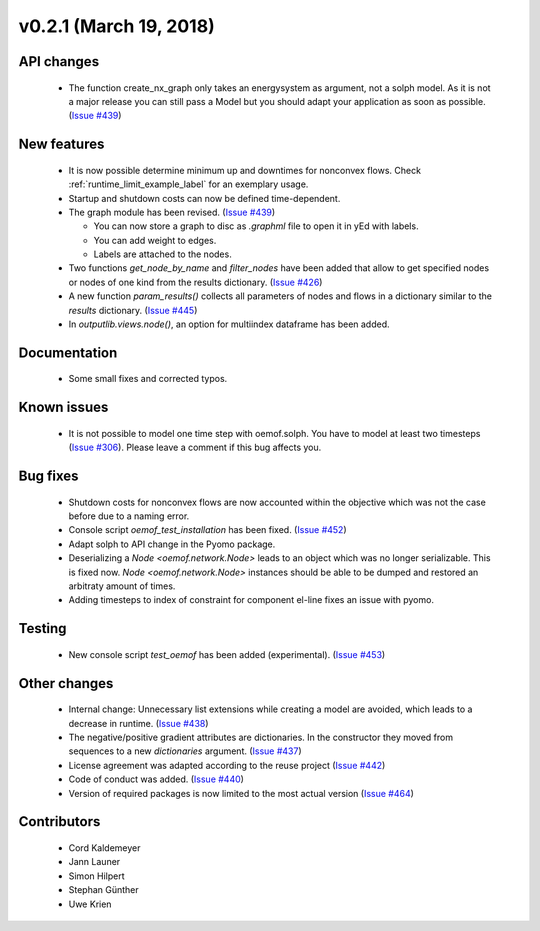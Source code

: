 v0.2.1 (March 19, 2018)
-----------------------


API changes
####################

  * The function create_nx_graph only takes an energysystem as argument,
    not a solph model. As it is not a major release you can still pass
    a Model but you should adapt your application as soon as possible.
    (`Issue #439 <https://github.com/oemof/oemof-solph/pull/439>`_)


New features
####################

  * It is now possible determine minimum up and downtimes for nonconvex flows.
    Check :ref:`runtime_limit_example_label` for an exemplary usage.

  * Startup and shutdown costs can now be defined time-dependent.

  * The graph module has been revised.
    (`Issue #439 <https://github.com/oemof/oemof-solph/pull/439>`_)

    * You can now store a graph to disc as `.graphml` file to open it in yEd
      with labels.
    * You can add weight to edges.
    * Labels are attached to the nodes.

  * Two functions `get_node_by_name` and `filter_nodes` have been added that
    allow to get specified nodes or nodes of one kind from the results
    dictionary. (`Issue #426 <https://github.com/oemof/oemof-solph/pull/426>`_)

  * A new function `param_results()` collects all parameters of nodes and flows
    in a dictionary similar to the `results` dictionary.
    (`Issue #445 <https://github.com/oemof/oemof-solph/pull/445>`_)

  * In `outputlib.views.node()`, an option for multiindex dataframe has been added.


Documentation
####################

  * Some small fixes and corrected typos.


Known issues
####################

  * It is not possible to model one time step with oemof.solph. You have to
    model at least two timesteps
    (`Issue #306 <https://github.com/oemof/oemof-solph/issues/306>`_). Please leave a
    comment if this bug affects you.


Bug fixes
####################

  * Shutdown costs for nonconvex flows are now accounted within the objective
    which was not the case before due to a naming error.
  * Console script `oemof_test_installation` has been fixed.
    (`Issue #452 <https://github.com/oemof/oemof-solph/pull/452>`_)
  * Adapt solph to API change in the Pyomo package.
  * Deserializing a `Node <oemof.network.Node>` leads to an object which
    was no longer serializable. This is fixed now. `Node
    <oemof.network.Node>` instances should be able to be dumped and restored an
    arbitraty amount of times.
  * Adding timesteps to index of constraint for component el-line
    fixes an issue with pyomo.


Testing
####################

  * New console script `test_oemof` has been added (experimental).
    (`Issue #453 <https://github.com/oemof/oemof-solph/pull/453>`_)


Other changes
####################

  * Internal change: Unnecessary list extensions while creating a model are
    avoided, which leads to a decrease in runtime.
    (`Issue #438 <https://github.com/oemof/oemof-solph/pull/438>`_)
  * The negative/positive gradient attributes are dictionaries. In the
    constructor they moved from sequences to a new `dictionaries` argument.
    (`Issue #437 <https://github.com/oemof/oemof-solph/pull/437>`_)
  * License agreement was adapted according to the reuse project
    (`Issue #442 <https://github.com/oemof/oemof-solph/pull/442>`_)
  * Code of conduct was added.
    (`Issue #440 <https://github.com/oemof/oemof-solph/pull/440>`_)
  * Version of required packages is now limited to the most actual version
    (`Issue #464 <https://github.com/oemof/oemof-solph/issues/464>`_)


Contributors
####################

  * Cord Kaldemeyer
  * Jann Launer
  * Simon Hilpert
  * Stephan Günther
  * Uwe Krien
